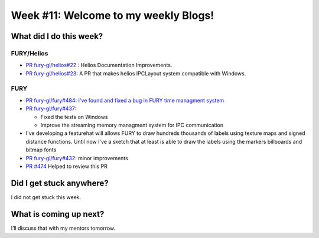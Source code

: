 Week #11: Welcome to my weekly Blogs!
====================================

.. post:: August 16 2021
   :author: Bruno Messias
   :tags: google
   :category: gsoc


What did I do this week?
------------------------

FURY/Helios
^^^^^^^^^^^

-  `PR fury-gl/helios#22
   : <https://github.com/fury-gl/helios/pull/22>`__ Helios Documentation
   Improvements.
-  `PR fury-gl/helios#23: <https://github.com/fury-gl/helios/pull/23>`__
   A PR that makes helios IPCLayout system compatible with Windows.

FURY
^^^^

-  `PR fury-gl/fury#484: I've found and fixed a bug in FURY time
   managment system <https://github.com/fury-gl/fury/pull/484>`__
-  `PR fury-gl/fury#437: <https://github.com/fury-gl/fury/pull/437>`__

   -  Fixed the tests on Windows
   -  Improve the streaming memory managment system for IPC
      communication

-  I've developing a featurehat will allows FURY to draw hundreds
   thousands of labels using texture maps and signed distance functions.
   Until now I've a sketch that at least is able to draw the labels
   using the markers billboards and bitmap fonts |image1|
-  `PR fury-gl/fury#432: <https://github.com/fury-gl/fury/pull/432>`__
   minor improvements
-  `PR #474 <https://github.com/fury-gl/fury/pull/474>`__ Helped to
   review this PR

Did I get stuck anywhere?
-------------------------

I did not get stuck this week.

What is coming up next?
-----------------------

I’ll discuss that with my mentors tomorrow.

.. |image1| image:: https://user-images.githubusercontent.com/6979335/128761833-53f53e2c-5bc0-4ff3-93c4-0ad01dc7d8eb.png

